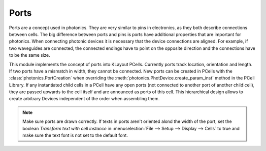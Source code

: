 Ports
=====

Ports are a concept used in photonics. They are very similar to pins in electronics, as they both describe connections
between cells. The big difference between ports and pins is ports have additional properties that are important
for photonics. When connecting photonic devices it is necessary that the device connections are aligned. For example, if
two waveguides are connected, the connected endings have to point on the opposite direction and the connections have to
be the same size.

This module implements the concept of ports into KLayout PCells. Currently ports track location, orientation and length.
If two ports have a mismatch in width, they cannot be connected. New ports can be created in PCells with the
:class:`photonics.PortCreation` when overriding the :meth:`photonics.PhotDevice.create_param_inst` method
in the PCell Library. If any instantiated child cells in a PCell have any open ports (not connected to another port of another
child cell), they are passed upwards to the cell itself and are announced as ports of this cell.
This hierarchical design allows to create arbitrary Devices independent of the order when assembling them.

.. note:: Make sure ports are drawn correctly. If texts in ports aren't oriented alond the width of the port, set the boolean
    `Transform text with cell instance` in :menuselection:`File --> Setup --> Display --> Cells` to true
    and make sure the text font is not set to the default font.
